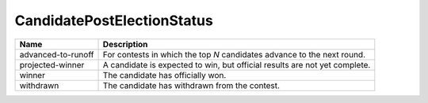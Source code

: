 CandidatePostElectionStatus
===========================

.. todo::

   Figure out if 'write-in' is a valid post-election status.
   
+----------------------+----------------------------------------------------------------------------------+
| Name                 | Description                                                                      |
|                      |                                                                                  |
+======================+==================================================================================+
| advanced-to-runoff   | For contests in which the top *N* candidates advance to the next round.          |
+----------------------+----------------------------------------------------------------------------------+
| projected-winner     | A candidate is expected to win, but official results are not yet complete.       |
+----------------------+----------------------------------------------------------------------------------+
| winner               | The candidate has officially won.                                                |
+----------------------+----------------------------------------------------------------------------------+
| withdrawn            | The candidate has withdrawn from the contest.                                    |
+----------------------+----------------------------------------------------------------------------------+
